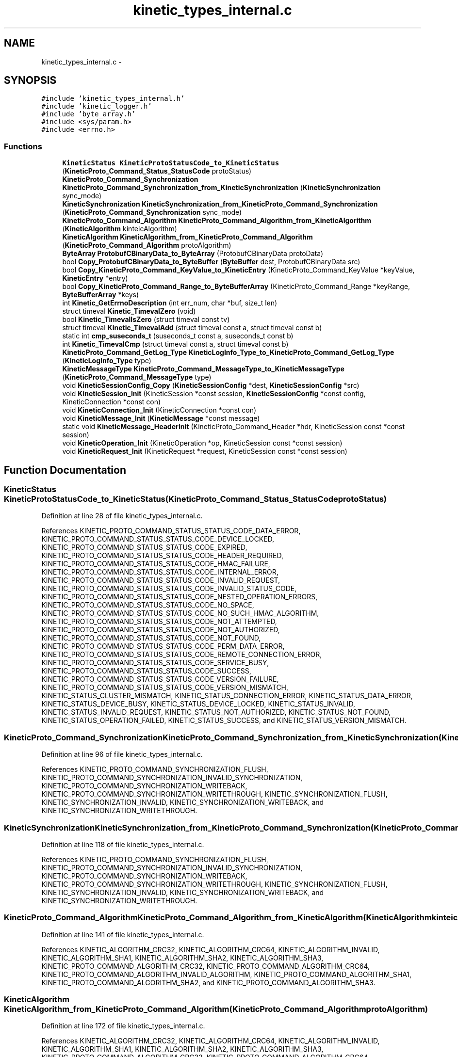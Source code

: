 .TH "kinetic_types_internal.c" 3 "Tue Mar 3 2015" "Version v0.12.0-beta" "kinetic-c" \" -*- nroff -*-
.ad l
.nh
.SH NAME
kinetic_types_internal.c \- 
.SH SYNOPSIS
.br
.PP
\fC#include 'kinetic_types_internal\&.h'\fP
.br
\fC#include 'kinetic_logger\&.h'\fP
.br
\fC#include 'byte_array\&.h'\fP
.br
\fC#include <sys/param\&.h>\fP
.br
\fC#include <errno\&.h>\fP
.br

.SS "Functions"

.in +1c
.ti -1c
.RI "\fBKineticStatus\fP \fBKineticProtoStatusCode_to_KineticStatus\fP (\fBKineticProto_Command_Status_StatusCode\fP protoStatus)"
.br
.ti -1c
.RI "\fBKineticProto_Command_Synchronization\fP \fBKineticProto_Command_Synchronization_from_KineticSynchronization\fP (\fBKineticSynchronization\fP sync_mode)"
.br
.ti -1c
.RI "\fBKineticSynchronization\fP \fBKineticSynchronization_from_KineticProto_Command_Synchronization\fP (\fBKineticProto_Command_Synchronization\fP sync_mode)"
.br
.ti -1c
.RI "\fBKineticProto_Command_Algorithm\fP \fBKineticProto_Command_Algorithm_from_KineticAlgorithm\fP (\fBKineticAlgorithm\fP kinteicAlgorithm)"
.br
.ti -1c
.RI "\fBKineticAlgorithm\fP \fBKineticAlgorithm_from_KineticProto_Command_Algorithm\fP (\fBKineticProto_Command_Algorithm\fP protoAlgorithm)"
.br
.ti -1c
.RI "\fBByteArray\fP \fBProtobufCBinaryData_to_ByteArray\fP (ProtobufCBinaryData protoData)"
.br
.ti -1c
.RI "bool \fBCopy_ProtobufCBinaryData_to_ByteBuffer\fP (\fBByteBuffer\fP dest, ProtobufCBinaryData src)"
.br
.ti -1c
.RI "bool \fBCopy_KineticProto_Command_KeyValue_to_KineticEntry\fP (KineticProto_Command_KeyValue *keyValue, \fBKineticEntry\fP *entry)"
.br
.ti -1c
.RI "bool \fBCopy_KineticProto_Command_Range_to_ByteBufferArray\fP (KineticProto_Command_Range *keyRange, \fBByteBufferArray\fP *keys)"
.br
.ti -1c
.RI "int \fBKinetic_GetErrnoDescription\fP (int err_num, char *buf, size_t len)"
.br
.ti -1c
.RI "struct timeval \fBKinetic_TimevalZero\fP (void)"
.br
.ti -1c
.RI "bool \fBKinetic_TimevalIsZero\fP (struct timeval const tv)"
.br
.ti -1c
.RI "struct timeval \fBKinetic_TimevalAdd\fP (struct timeval const a, struct timeval const b)"
.br
.ti -1c
.RI "static int \fBcmp_suseconds_t\fP (suseconds_t const a, suseconds_t const b)"
.br
.ti -1c
.RI "int \fBKinetic_TimevalCmp\fP (struct timeval const a, struct timeval const b)"
.br
.ti -1c
.RI "\fBKineticProto_Command_GetLog_Type\fP \fBKineticLogInfo_Type_to_KineticProto_Command_GetLog_Type\fP (\fBKineticLogInfo_Type\fP type)"
.br
.ti -1c
.RI "\fBKineticMessageType\fP \fBKineticProto_Command_MessageType_to_KineticMessageType\fP (\fBKineticProto_Command_MessageType\fP type)"
.br
.ti -1c
.RI "void \fBKineticSessionConfig_Copy\fP (\fBKineticSessionConfig\fP *dest, \fBKineticSessionConfig\fP *src)"
.br
.ti -1c
.RI "void \fBKineticSession_Init\fP (KineticSession *const session, \fBKineticSessionConfig\fP *const config, KineticConnection *const con)"
.br
.ti -1c
.RI "void \fBKineticConnection_Init\fP (KineticConnection *const con)"
.br
.ti -1c
.RI "void \fBKineticMessage_Init\fP (\fBKineticMessage\fP *const message)"
.br
.ti -1c
.RI "static void \fBKineticMessage_HeaderInit\fP (KineticProto_Command_Header *hdr, KineticSession const *const session)"
.br
.ti -1c
.RI "void \fBKineticOperation_Init\fP (KineticOperation *op, KineticSession const *const session)"
.br
.ti -1c
.RI "void \fBKineticRequest_Init\fP (KineticRequest *request, KineticSession const *const session)"
.br
.in -1c
.SH "Function Documentation"
.PP 
.SS "\fBKineticStatus\fP KineticProtoStatusCode_to_KineticStatus (\fBKineticProto_Command_Status_StatusCode\fPprotoStatus)"

.PP
Definition at line 28 of file kinetic_types_internal\&.c\&.
.PP
References KINETIC_PROTO_COMMAND_STATUS_STATUS_CODE_DATA_ERROR, KINETIC_PROTO_COMMAND_STATUS_STATUS_CODE_DEVICE_LOCKED, KINETIC_PROTO_COMMAND_STATUS_STATUS_CODE_EXPIRED, KINETIC_PROTO_COMMAND_STATUS_STATUS_CODE_HEADER_REQUIRED, KINETIC_PROTO_COMMAND_STATUS_STATUS_CODE_HMAC_FAILURE, KINETIC_PROTO_COMMAND_STATUS_STATUS_CODE_INTERNAL_ERROR, KINETIC_PROTO_COMMAND_STATUS_STATUS_CODE_INVALID_REQUEST, KINETIC_PROTO_COMMAND_STATUS_STATUS_CODE_INVALID_STATUS_CODE, KINETIC_PROTO_COMMAND_STATUS_STATUS_CODE_NESTED_OPERATION_ERRORS, KINETIC_PROTO_COMMAND_STATUS_STATUS_CODE_NO_SPACE, KINETIC_PROTO_COMMAND_STATUS_STATUS_CODE_NO_SUCH_HMAC_ALGORITHM, KINETIC_PROTO_COMMAND_STATUS_STATUS_CODE_NOT_ATTEMPTED, KINETIC_PROTO_COMMAND_STATUS_STATUS_CODE_NOT_AUTHORIZED, KINETIC_PROTO_COMMAND_STATUS_STATUS_CODE_NOT_FOUND, KINETIC_PROTO_COMMAND_STATUS_STATUS_CODE_PERM_DATA_ERROR, KINETIC_PROTO_COMMAND_STATUS_STATUS_CODE_REMOTE_CONNECTION_ERROR, KINETIC_PROTO_COMMAND_STATUS_STATUS_CODE_SERVICE_BUSY, KINETIC_PROTO_COMMAND_STATUS_STATUS_CODE_SUCCESS, KINETIC_PROTO_COMMAND_STATUS_STATUS_CODE_VERSION_FAILURE, KINETIC_PROTO_COMMAND_STATUS_STATUS_CODE_VERSION_MISMATCH, KINETIC_STATUS_CLUSTER_MISMATCH, KINETIC_STATUS_CONNECTION_ERROR, KINETIC_STATUS_DATA_ERROR, KINETIC_STATUS_DEVICE_BUSY, KINETIC_STATUS_DEVICE_LOCKED, KINETIC_STATUS_INVALID, KINETIC_STATUS_INVALID_REQUEST, KINETIC_STATUS_NOT_AUTHORIZED, KINETIC_STATUS_NOT_FOUND, KINETIC_STATUS_OPERATION_FAILED, KINETIC_STATUS_SUCCESS, and KINETIC_STATUS_VERSION_MISMATCH\&.
.SS "\fBKineticProto_Command_Synchronization\fP KineticProto_Command_Synchronization_from_KineticSynchronization (\fBKineticSynchronization\fPsync_mode)"

.PP
Definition at line 96 of file kinetic_types_internal\&.c\&.
.PP
References KINETIC_PROTO_COMMAND_SYNCHRONIZATION_FLUSH, KINETIC_PROTO_COMMAND_SYNCHRONIZATION_INVALID_SYNCHRONIZATION, KINETIC_PROTO_COMMAND_SYNCHRONIZATION_WRITEBACK, KINETIC_PROTO_COMMAND_SYNCHRONIZATION_WRITETHROUGH, KINETIC_SYNCHRONIZATION_FLUSH, KINETIC_SYNCHRONIZATION_INVALID, KINETIC_SYNCHRONIZATION_WRITEBACK, and KINETIC_SYNCHRONIZATION_WRITETHROUGH\&.
.SS "\fBKineticSynchronization\fP KineticSynchronization_from_KineticProto_Command_Synchronization (\fBKineticProto_Command_Synchronization\fPsync_mode)"

.PP
Definition at line 118 of file kinetic_types_internal\&.c\&.
.PP
References KINETIC_PROTO_COMMAND_SYNCHRONIZATION_FLUSH, KINETIC_PROTO_COMMAND_SYNCHRONIZATION_INVALID_SYNCHRONIZATION, KINETIC_PROTO_COMMAND_SYNCHRONIZATION_WRITEBACK, KINETIC_PROTO_COMMAND_SYNCHRONIZATION_WRITETHROUGH, KINETIC_SYNCHRONIZATION_FLUSH, KINETIC_SYNCHRONIZATION_INVALID, KINETIC_SYNCHRONIZATION_WRITEBACK, and KINETIC_SYNCHRONIZATION_WRITETHROUGH\&.
.SS "\fBKineticProto_Command_Algorithm\fP KineticProto_Command_Algorithm_from_KineticAlgorithm (\fBKineticAlgorithm\fPkinteicAlgorithm)"

.PP
Definition at line 141 of file kinetic_types_internal\&.c\&.
.PP
References KINETIC_ALGORITHM_CRC32, KINETIC_ALGORITHM_CRC64, KINETIC_ALGORITHM_INVALID, KINETIC_ALGORITHM_SHA1, KINETIC_ALGORITHM_SHA2, KINETIC_ALGORITHM_SHA3, KINETIC_PROTO_COMMAND_ALGORITHM_CRC32, KINETIC_PROTO_COMMAND_ALGORITHM_CRC64, KINETIC_PROTO_COMMAND_ALGORITHM_INVALID_ALGORITHM, KINETIC_PROTO_COMMAND_ALGORITHM_SHA1, KINETIC_PROTO_COMMAND_ALGORITHM_SHA2, and KINETIC_PROTO_COMMAND_ALGORITHM_SHA3\&.
.SS "\fBKineticAlgorithm\fP KineticAlgorithm_from_KineticProto_Command_Algorithm (\fBKineticProto_Command_Algorithm\fPprotoAlgorithm)"

.PP
Definition at line 172 of file kinetic_types_internal\&.c\&.
.PP
References KINETIC_ALGORITHM_CRC32, KINETIC_ALGORITHM_CRC64, KINETIC_ALGORITHM_INVALID, KINETIC_ALGORITHM_SHA1, KINETIC_ALGORITHM_SHA2, KINETIC_ALGORITHM_SHA3, KINETIC_PROTO_COMMAND_ALGORITHM_CRC32, KINETIC_PROTO_COMMAND_ALGORITHM_CRC64, KINETIC_PROTO_COMMAND_ALGORITHM_INVALID_ALGORITHM, KINETIC_PROTO_COMMAND_ALGORITHM_SHA1, KINETIC_PROTO_COMMAND_ALGORITHM_SHA2, and KINETIC_PROTO_COMMAND_ALGORITHM_SHA3\&.
.SS "\fBByteArray\fP ProtobufCBinaryData_to_ByteArray (ProtobufCBinaryDataprotoData)"

.PP
Definition at line 200 of file kinetic_types_internal\&.c\&.
.PP
References ByteArray::data\&.
.SS "bool Copy_ProtobufCBinaryData_to_ByteBuffer (\fBByteBuffer\fPdest, ProtobufCBinaryDatasrc)"

.PP
Definition at line 209 of file kinetic_types_internal\&.c\&.
.PP
References ByteBuffer::array, ByteBuffer::bytesUsed, ByteArray::data, and ByteArray::len\&.
.SS "bool Copy_KineticProto_Command_KeyValue_to_KineticEntry (KineticProto_Command_KeyValue *keyValue, \fBKineticEntry\fP *entry)"

.PP
Definition at line 227 of file kinetic_types_internal\&.c\&.
.PP
References KineticEntry::algorithm, ByteBuffer::array, ByteBuffer_Append(), ByteBuffer_Reset(), ByteBuffer::bytesUsed, ByteArray::data, KineticEntry::dbVersion, KineticEntry::key, KineticAlgorithm_from_KineticProto_Command_Algorithm(), ByteArray::len, LOG1, and KineticEntry::tag\&.
.SS "bool Copy_KineticProto_Command_Range_to_ByteBufferArray (KineticProto_Command_Range *keyRange, \fBByteBufferArray\fP *keys)"

.PP
Definition at line 278 of file kinetic_types_internal\&.c\&.
.PP
References ByteBufferArray::buffers, ByteBuffer_Append(), ByteBuffer_Reset(), ByteBufferArray::count, LOGF2, and ByteBufferArray::used\&.
.SS "int Kinetic_GetErrnoDescription (interr_num, char *buf, size_tlen)"

.PP
Definition at line 295 of file kinetic_types_internal\&.c\&.
.SS "struct timeval Kinetic_TimevalZero (void)"

.PP
Definition at line 309 of file kinetic_types_internal\&.c\&.
.SS "bool Kinetic_TimevalIsZero (struct timeval consttv)"

.PP
Definition at line 317 of file kinetic_types_internal\&.c\&.
.SS "struct timeval Kinetic_TimevalAdd (struct timeval consta, struct timeval constb)"

.PP
Definition at line 322 of file kinetic_types_internal\&.c\&.
.SS "static int cmp_suseconds_t (suseconds_t consta, suseconds_t constb)\fC [static]\fP"

.PP
Definition at line 336 of file kinetic_types_internal\&.c\&.
.SS "int Kinetic_TimevalCmp (struct timeval consta, struct timeval constb)"

.PP
Definition at line 349 of file kinetic_types_internal\&.c\&.
.PP
References cmp_suseconds_t()\&.
.SS "\fBKineticProto_Command_GetLog_Type\fP KineticLogInfo_Type_to_KineticProto_Command_GetLog_Type (\fBKineticLogInfo_Type\fPtype)"

.PP
Definition at line 354 of file kinetic_types_internal\&.c\&.
.PP
References KINETIC_DEVICE_INFO_TYPE_CAPACITIES, KINETIC_DEVICE_INFO_TYPE_CONFIGURATION, KINETIC_DEVICE_INFO_TYPE_DEVICE, KINETIC_DEVICE_INFO_TYPE_LIMITS, KINETIC_DEVICE_INFO_TYPE_MESSAGES, KINETIC_DEVICE_INFO_TYPE_STATISTICS, KINETIC_DEVICE_INFO_TYPE_TEMPERATURES, KINETIC_DEVICE_INFO_TYPE_UTILIZATIONS, KINETIC_PROTO_COMMAND_GET_LOG__INIT_TYPE_CONFIGURATION, KINETIC_PROTO_COMMAND_GET_LOG_TYPE_CAPACITIES, KINETIC_PROTO_COMMAND_GET_LOG_TYPE_DEVICE, KINETIC_PROTO_COMMAND_GET_LOG_TYPE_INVALID_TYPE, KINETIC_PROTO_COMMAND_GET_LOG_TYPE_LIMITS, KINETIC_PROTO_COMMAND_GET_LOG_TYPE_MESSAGES, KINETIC_PROTO_COMMAND_GET_LOG_TYPE_STATISTICS, KINETIC_PROTO_COMMAND_GET_LOG_TYPE_TEMPERATURES, and KINETIC_PROTO_COMMAND_GET_LOG_TYPE_UTILIZATIONS\&.
.SS "\fBKineticMessageType\fP KineticProto_Command_MessageType_to_KineticMessageType (\fBKineticProto_Command_MessageType\fPtype)"

.PP
Definition at line 382 of file kinetic_types_internal\&.c\&.
.SS "void KineticSessionConfig_Copy (\fBKineticSessionConfig\fP *dest, \fBKineticSessionConfig\fP *src)"

.PP
Definition at line 387 of file kinetic_types_internal\&.c\&.
.PP
References ByteArray::data, KineticSessionConfig::hmacKey, KineticSessionConfig::keyData, KINETIC_ASSERT, and ByteArray::len\&.
.SS "void KineticSession_Init (KineticSession *constsession, \fBKineticSessionConfig\fP *constconfig, KineticConnection *constcon)"

.PP
Definition at line 398 of file kinetic_types_internal\&.c\&.
.PP
References KineticSessionConfig::host, KINETIC_ASSERT, KineticConnection_Init(), and KineticSessionConfig_Copy()\&.
.SS "void KineticConnection_Init (KineticConnection *constcon)"

.PP
Definition at line 415 of file kinetic_types_internal\&.c\&.
.PP
References KINETIC_ASSERT\&.
.SS "void KineticMessage_Init (\fBKineticMessage\fP *constmessage)"

.PP
Definition at line 424 of file kinetic_types_internal\&.c\&.
.PP
References KineticMessage::body, KineticMessage::command, KineticMessage::getLog, KineticMessage::header, KineticMessage::hmacAuth, KineticMessage::keyRange, KineticMessage::keyValue, KINETIC_ASSERT, KineticProto_command__init(), KineticProto_command_body__init(), KineticProto_command_get_log__init(), KineticProto_command_header__init(), KineticProto_command_key_value__init(), KineticProto_command_pin_operation__init(), KineticProto_command_range__init(), KineticProto_command_security__init(), KineticProto_command_setup__init(), KineticProto_command_status__init(), KineticProto_Message__init(), KineticProto_Message_hmacauth__init(), KineticProto_Message_pinauth__init(), KineticMessage::message, KineticMessage::pinAuth, KineticMessage::pinOp, KineticMessage::security, KineticMessage::setup, and KineticMessage::status\&.
.SS "static void KineticMessage_HeaderInit (KineticProto_Command_Header *hdr, KineticSession const *constsession)\fC [static]\fP"

.PP
Definition at line 443 of file kinetic_types_internal\&.c\&.
.PP
References KINETIC_ASSERT, KINETIC_SEQUENCE_NOT_YET_BOUND, and KineticProto_command_header__descriptor\&.
.SS "void KineticOperation_Init (KineticOperation *op, KineticSession const *constsession)"

.PP
Definition at line 459 of file kinetic_types_internal\&.c\&.
.PP
References KINETIC_ASSERT\&.
.SS "void KineticRequest_Init (KineticRequest *request, KineticSession const *constsession)"

.PP
Definition at line 470 of file kinetic_types_internal\&.c\&.
.PP
References KINETIC_ASSERT, KineticMessage_HeaderInit(), and KineticMessage_Init()\&.
.SH "Author"
.PP 
Generated automatically by Doxygen for kinetic-c from the source code\&.
